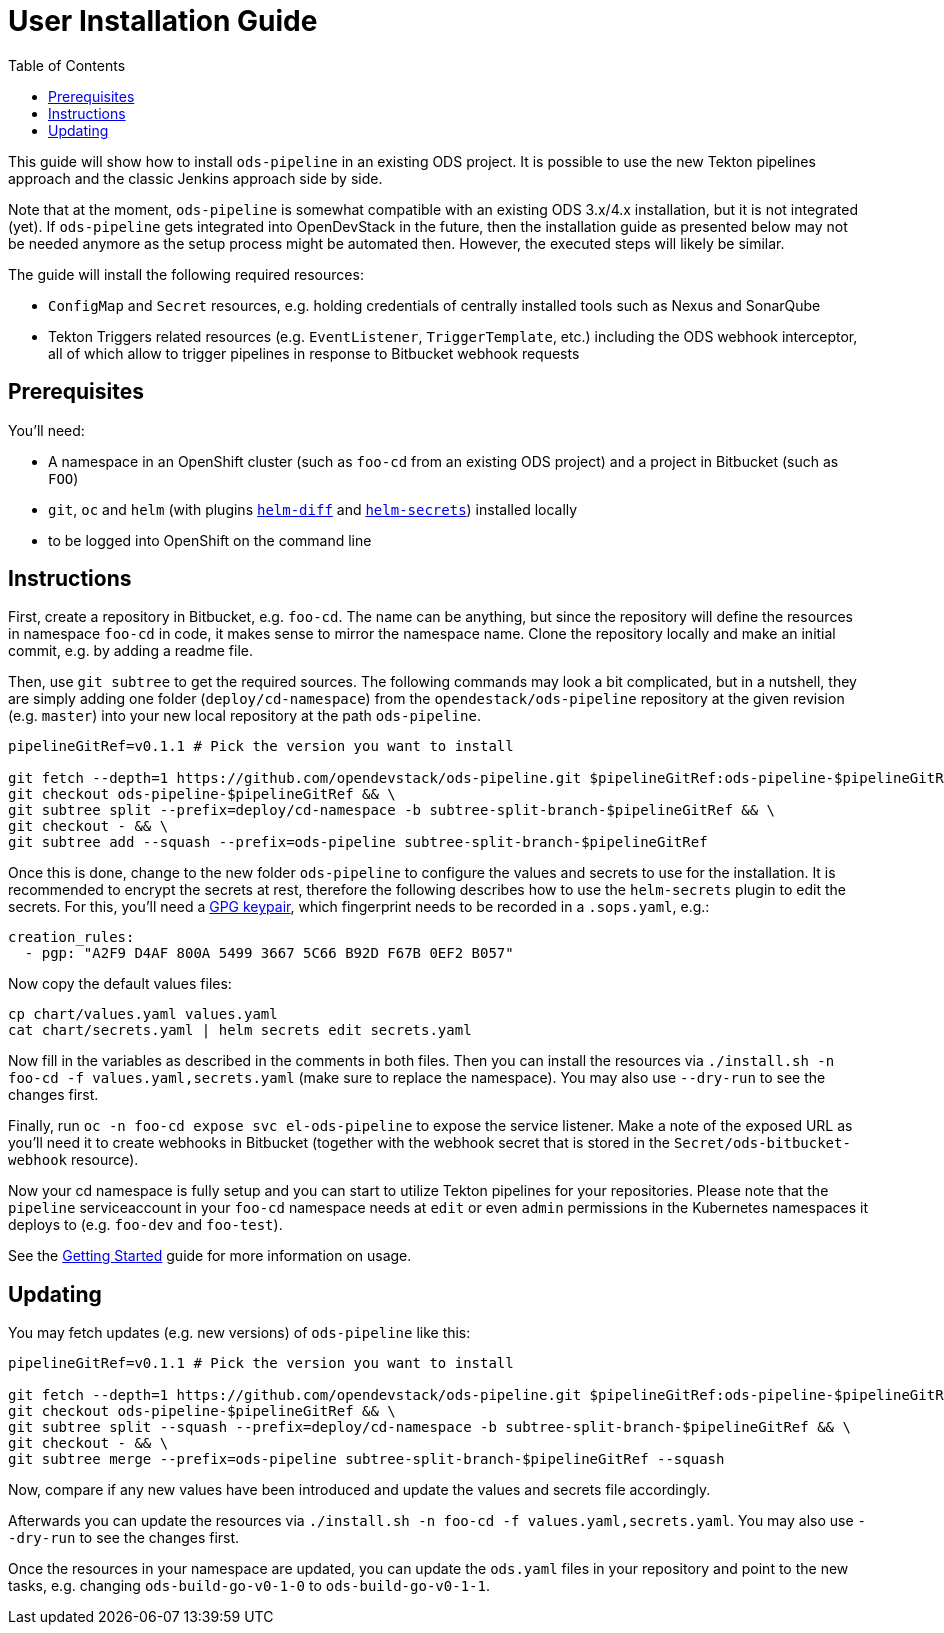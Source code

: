 # User Installation Guide
:toc:

This guide will show how to install `ods-pipeline` in an existing ODS project. It is possible to use the new Tekton pipelines approach and the classic Jenkins approach side by side.

Note that at the moment, `ods-pipeline` is somewhat compatible with an existing ODS 3.x/4.x installation, but it is not integrated (yet). If `ods-pipeline` gets integrated into OpenDevStack in the future, then the installation guide as presented below may not be needed anymore as the setup process might be automated then. However, the executed steps will likely be similar.

The guide will install the following required resources:

* `ConfigMap` and `Secret` resources, e.g. holding credentials of centrally installed tools such as Nexus and SonarQube
* Tekton Triggers related resources (e.g. `EventListener`, `TriggerTemplate`, etc.) including the ODS webhook interceptor, all of which allow to trigger pipelines in response to Bitbucket webhook requests

## Prerequisites

You'll need:

* A namespace in an OpenShift cluster (such as `foo-cd` from an existing ODS project) and a project in Bitbucket (such as `FOO`)
* `git`, `oc` and `helm` (with plugins link:https://github.com/databus23/helm-diff[`helm-diff`] and link:https://github.com/jkroepke/helm-secrets[`helm-secrets`]) installed locally
* to be logged into OpenShift on the command line

## Instructions

First, create a repository in Bitbucket, e.g. `foo-cd`. The name can be anything, but since the repository will define the resources in namespace `foo-cd` in code, it makes sense to mirror the namespace name. Clone the repository locally and make an initial commit, e.g. by adding a readme file.

Then, use `git subtree` to get the required sources. The following commands may look a bit complicated, but in a nutshell, they are simply adding one folder (`deploy/cd-namespace`) from the `opendestack/ods-pipeline` repository at the given revision (e.g. `master`) into your new local repository at the path `ods-pipeline`.

```
pipelineGitRef=v0.1.1 # Pick the version you want to install

git fetch --depth=1 https://github.com/opendevstack/ods-pipeline.git $pipelineGitRef:ods-pipeline-$pipelineGitRef && \
git checkout ods-pipeline-$pipelineGitRef && \
git subtree split --prefix=deploy/cd-namespace -b subtree-split-branch-$pipelineGitRef && \
git checkout - && \
git subtree add --squash --prefix=ods-pipeline subtree-split-branch-$pipelineGitRef
```

Once this is done, change to the new folder `ods-pipeline` to configure the values and secrets to use for the installation. It is recommended to encrypt the secrets at rest, therefore the following describes how to use the `helm-secrets` plugin to edit the secrets. For this, you'll need a link:https://docs.github.com/en/github/authenticating-to-github/managing-commit-signature-verification/generating-a-new-gpg-key[GPG keypair], which fingerprint needs to be recorded in a `.sops.yaml`, e.g.:

```
creation_rules:
  - pgp: "A2F9 D4AF 800A 5499 3667 5C66 B92D F67B 0EF2 B057"
```

Now copy the default values files:

```
cp chart/values.yaml values.yaml
cat chart/secrets.yaml | helm secrets edit secrets.yaml
```


Now fill in the variables as described in the comments in both files. Then you can install the resources via `./install.sh -n foo-cd -f values.yaml,secrets.yaml` (make sure to replace the namespace). You may also use `--dry-run` to see the changes first.

Finally, run `oc -n foo-cd expose svc el-ods-pipeline` to expose the service listener. Make a note of the exposed URL as you'll need it to create webhooks in Bitbucket (together with the webhook secret that is stored in the `Secret/ods-bitbucket-webhook` resource).

Now your cd namespace is fully setup and you can start to utilize Tekton pipelines for your repositories. Please note that the `pipeline` serviceaccount in your `foo-cd` namespace needs at `edit` or even `admin` permissions in the Kubernetes namespaces it deploys to (e.g. `foo-dev` and `foo-test`).

See the link:getting-started.adoc[Getting Started] guide for more information on usage.

## Updating

You may fetch updates (e.g. new versions) of `ods-pipeline` like this:
```
pipelineGitRef=v0.1.1 # Pick the version you want to install

git fetch --depth=1 https://github.com/opendevstack/ods-pipeline.git $pipelineGitRef:ods-pipeline-$pipelineGitRef && \
git checkout ods-pipeline-$pipelineGitRef && \
git subtree split --squash --prefix=deploy/cd-namespace -b subtree-split-branch-$pipelineGitRef && \
git checkout - && \
git subtree merge --prefix=ods-pipeline subtree-split-branch-$pipelineGitRef --squash
```

Now, compare if any new values have been introduced and update the values and secrets file accordingly.

Afterwards you can update the resources via `./install.sh -n foo-cd -f values.yaml,secrets.yaml`. You may also use `--dry-run` to see the changes first.

Once the resources in your namespace are updated, you can update the `ods.yaml` files in your repository and point to the new tasks, e.g. changing `ods-build-go-v0-1-0` to `ods-build-go-v0-1-1`.
